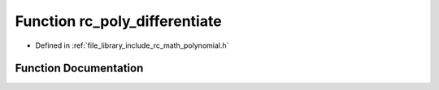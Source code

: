 .. _exhale_function_group___polynomial_1gabbae3c7a60135300ec4b7765eb956bbe:

Function rc_poly_differentiate
==============================

- Defined in :ref:`file_library_include_rc_math_polynomial.h`


Function Documentation
----------------------


.. doxygenfunction:: rc_poly_differentiate(rc_vector_t, int, rc_vector_t *)
   :project: librobotcontrol